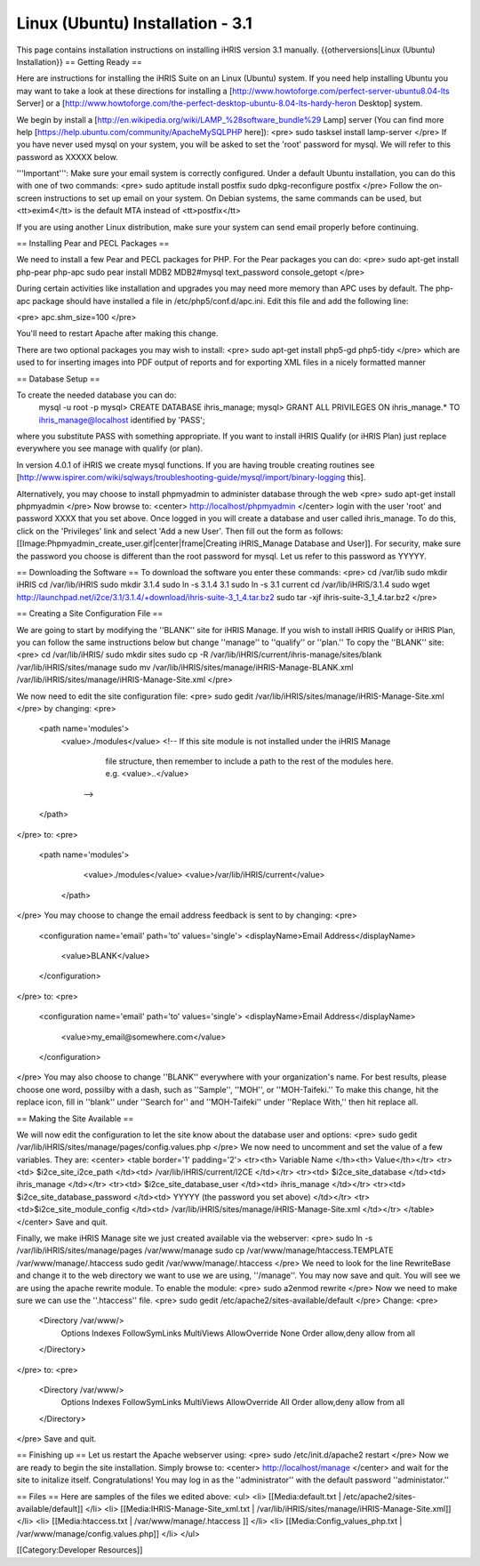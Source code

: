 Linux (Ubuntu) Installation - 3.1
=================================

This page contains installation instructions on installing iHRIS version 3.1 manually.
{{otherversions|Linux (Ubuntu) Installation}}
== Getting Ready ==

Here are instructions for installing the iHRIS Suite on an Linux (Ubuntu) system.  If you need help installing Ubuntu you may want to take a look at
these directions for installing a [http://www.howtoforge.com/perfect-server-ubuntu8.04-lts Server] or a [http://www.howtoforge.com/the-perfect-desktop-ubuntu-8.04-lts-hardy-heron Desktop] system. 

We begin by install a [http://en.wikipedia.org/wiki/LAMP_%28software_bundle%29 Lamp] server
(You can find more help [https://help.ubuntu.com/community/ApacheMySQLPHP here]):
<pre>
sudo tasksel install lamp-server
</pre>
If you have never used mysql on your system, you will be asked to set the 'root' password for mysql.  We will refer to this password as XXXXX below.

'''Important''': Make sure your email system is correctly configured.  Under a default Ubuntu installation, you can do this with one of two commands:
<pre>
sudo aptitude install postfix
sudo dpkg-reconfigure postfix
</pre>
Follow the on-screen instructions to set up email on your system.  On Debian systems, the same commands can be used, but <tt>exim4</tt> is the default MTA instead of <tt>postfix</tt>

If you are using another Linux distribution, make sure your system can send email properly before continuing.

== Installing Pear and PECL Packages ==

We need to install a few Pear and PECL packages for PHP.  For the Pear packages you can do:
<pre>
sudo apt-get install php-pear php-apc
sudo pear  install MDB2 MDB2#mysql text_password console_getopt
</pre>

During certain activities like installation and upgrades you may need more memory than APC uses by default.  The php-apc package should have installed a file in /etc/php5/conf.d/apc.ini.  Edit this file and add the following line:

<pre>
apc.shm_size=100
</pre>

You'll need to restart Apache after making this change.

There are two optional packages you may wish to install:
<pre>
sudo apt-get install php5-gd php5-tidy
</pre>
which are used to for inserting images into PDF output of reports and for exporting XML files in a nicely formatted manner

== Database Setup ==

To create the needed database you can do:
 mysql -u root -p
 mysql> CREATE DATABASE ihris_manage;
 mysql> GRANT ALL PRIVILEGES ON ihris_manage.* TO ihris_manage@localhost identified by 'PASS';
where you substitute PASS with something appropriate.
If you want to install iHRIS Qualify (or iHRIS Plan) just replace everywhere you see manage with qualify (or plan). 

In version 4.0.1 of iHRIS we create mysql functions.  If you are having trouble creating routines see [http://www.ispirer.com/wiki/sqlways/troubleshooting-guide/mysql/import/binary-logging this].

Alternatively, you may choose to install phpmyadmin to administer database through the web
<pre>
sudo apt-get install phpmyadmin
</pre>
Now browse to:
<center>
http://localhost/phpmyadmin
</center>
login with the user 'root' and password XXXX that you set above.  Once logged in you will create a database and user called ihris_manage.  To
do this, click on  the 'Privileges' link and select 'Add a new User'. Then fill out the form as follows:
[[Image:Phpmyadmin_create_user.gif|center|frame|Creating iHRIS_Manage Database and User]].  For security, make sure the password
you choose is different than the root password for mysql.  Let us refer to this password as YYYYY.

== Downloading the Software ==
To download the software you enter these commands:
<pre>
cd /var/lib
sudo mkdir iHRIS
cd /var/lib/iHRIS
sudo mkdir 3.1.4
sudo ln -s 3.1.4 3.1
sudo ln -s 3.1 current
cd /var/lib/iHRIS/3.1.4
sudo wget http://launchpad.net/i2ce/3.1/3.1.4/+download/ihris-suite-3_1_4.tar.bz2
sudo tar -xjf ihris-suite-3_1_4.tar.bz2
</pre>

== Creating a Site Configuration File ==

We are going to start by modifying the ''BLANK'' site for iHRIS Manage.  If you wish to install iHRIS Qualify or iHRIS Plan, you can follow the same instructions below but change ''manage'' to ''qualify'' or ''plan.''  To copy the ''BLANK'' site:
<pre>
cd /var/lib/iHRIS/
sudo mkdir sites
sudo cp -R /var/lib/iHRIS/current/ihris-manage/sites/blank /var/lib/iHRIS/sites/manage
sudo mv /var/lib/iHRIS/sites/manage/iHRIS-Manage-BLANK.xml  /var/lib/iHRIS/sites/manage/iHRIS-Manage-Site.xml
</pre>

We now need to edit the site configuration file:
<pre>
sudo gedit /var/lib/iHRIS/sites/manage/iHRIS-Manage-Site.xml
</pre>
by changing:
<pre>
    <path name='modules'>
      <value>./modules</value>
      <!-- If this site module is not installed under the iHRIS Manage
           file structure, then remember to include a path to the rest of
           the modules here. 
           e.g. <value>..</value>
        -->
    </path>
</pre>
to: 
<pre>
   <path name='modules'>
      <value>./modules</value>
      <value>/var/lib/iHRIS/current</value>
    </path>
</pre>
You may choose to  change the email address feedback is sent to by changing:
<pre>
      <configuration name='email' path='to' values='single'>
      <displayName>Email Address</displayName>
        <value>BLANK</value>
      </configuration>
</pre>
to:
<pre>
      <configuration name='email' path='to' values='single'>
      <displayName>Email Address</displayName>
        <value>my_email@somewhere.com</value>
      </configuration>
</pre>
You may also choose to change ''BLANK'' everywhere with your organization's name.  For best results, please choose one word, possilby with a dash, such as ''Sample'', ''MOH'', or ''MOH-Taifeki.''  To make this change, hit the replace icon, fill in ''blank'' under ''Search for'' and ''MOH-Taifeki'' under ''Replace With,'' then hit replace all.

== Making the Site Available == 

We will now edit the configuration to let the site know about the database user and options:
<pre>
sudo gedit /var/lib/iHRIS/sites/manage/pages/config.values.php
</pre>
We now need to uncomment and set the value of a few variables.  They are:
<center>
<table border='1' padding='2'>
<tr><th> Variable Name </th><th> Value</th></tr>
<tr><td>  $i2ce_site_i2ce_path </td><td> /var/lib/iHRIS/current/I2CE </td></tr>
<tr><td> $i2ce_site_database </td><td> ihris_manage </td></tr>
<tr><td> $i2ce_site_database_user  </td><td> ihris_manage </td></tr>
<tr><td> $i2ce_site_database_password  </td><td> YYYYY (the password you set above) </td></tr>
<tr><td>$i2ce_site_module_config </td><td> /var/lib/iHRIS/sites/manage/iHRIS-Manage-Site.xml </td></tr>
</table>
</center>
Save and quit.

Finally, we make iHRIS Manage site we just created available via the webserver:
<pre>
sudo ln -s /var/lib/iHRIS/sites/manage/pages /var/www/manage
sudo cp /var/www/manage/htaccess.TEMPLATE /var/www/manage/.htaccess
sudo gedit /var/www/manage/.htaccess
</pre>
We need to look for the line RewriteBase and change it to the web directory we want to use we are using,  ''/manage''.  You may now save and quit.
You will see we are using the apache rewrite module.  To enable the module:
<pre>
sudo a2enmod rewrite
</pre>
Now we need to make sure we can use the ''.htaccess'' file.
<pre>
sudo gedit /etc/apache2/sites-available/default
</pre>
Change:
<pre>
        <Directory /var/www/>
		Options Indexes FollowSymLinks MultiViews
		AllowOverride None
		Order allow,deny
		allow from all
        </Directory>
</pre>
to:
<pre>
        <Directory /var/www/>
		Options Indexes FollowSymLinks MultiViews
		AllowOverride All
		Order allow,deny
		allow from all
        </Directory>
</pre>
Save and quit.

== Finishing up ==
Let us restart the Apache webserver using:
<pre>
sudo /etc/init.d/apache2 restart 
</pre>
Now we are ready to begin the site installation.  Simply browse to:
<center>
http://localhost/manage
</center>
and wait for the site to initalize itself.  Congratulations!  You may log in as the ''administrator'' with the default password ''administator.''


== Files ==
Here are samples of the files we edited above:
<ul>
<li> [[Media:default.txt | /etc/apache2/sites-available/default]] </li>
<li> [[Media:IHRIS-Manage-Site_xml.txt | /var/lib/iHRIS/sites/manage/iHRIS-Manage-Site.xml]] </li>
<li> [[Media:htaccess.txt | /var/www/manage/.htaccess ]] </li>
<li> [[Media:Config_values_php.txt | /var/www/manage/config.values.php]] </li>
</ul>

[[Category:Developer Resources]]
